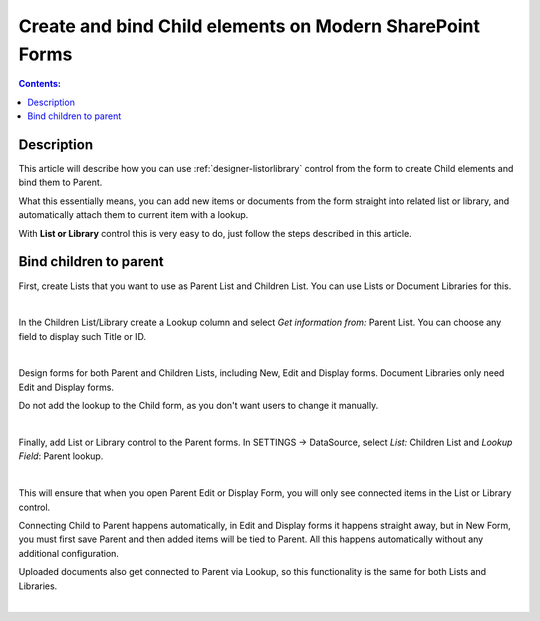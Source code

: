 Create and bind Child elements on Modern SharePoint Forms
============================================================

.. contents:: Contents:
 :local:
 :depth: 1

Description
--------------------------------------------------
This article will describe how you can use :ref:`designer-listorlibrary` control from the form to create Child elements and bind them to Parent.

What this essentially means, you can add new items or documents from the form straight into related list or library, 
and automatically attach them to current item with a lookup.

With **List or Library** control this is very easy to do, just follow the steps described in this article.

Bind children to parent
--------------------------------------------------
First, create Lists that you want to use as Parent List and Children List. You can use Lists or Document Libraries for this.

.. image:: ../images/how-to/child-parent-form/lists.png
   :alt: Parent and Children Lists

|

In the Children List/Library create a Lookup column and select *Get information from:* Parent List. You can choose any field to display such Title or ID.

.. image:: ../images/how-to/child-parent-form/lookup.png
   :alt: Parent and Children Lists

|

Design forms for both Parent and Children Lists, including New, Edit and Display forms. Document Libraries only need Edit and Display forms.
   
Do not add the lookup to the Child form, as you don't want users to change it manually.

.. image:: ../images/how-to/child-parent-form/parentform.png
   :alt: Parent Form

|

Finally, add List or Library control to the Parent forms. In SETTINGS → DataSource, select *List:* Children List and *Lookup Field*: Parent lookup.

.. image:: ../images/how-to/child-parent-form/datasource.png
   :alt: Data Source configuration

|

This will ensure that when you open Parent Edit or Display Form, you will only see connected items in the List or Library control.

Connecting Child to Parent happens automatically, in Edit and Display forms it happens straight away, but in New Form, 
you must first save Parent and then added items will be tied to Parent. All this happens automatically without any additional configuration.

Uploaded documents also get connected to Parent via Lookup, so this functionality is the same for both Lists and Libraries.

.. image:: ../images/how-to/child-parent-form/result.png
   :alt: Parent Form with Children

|